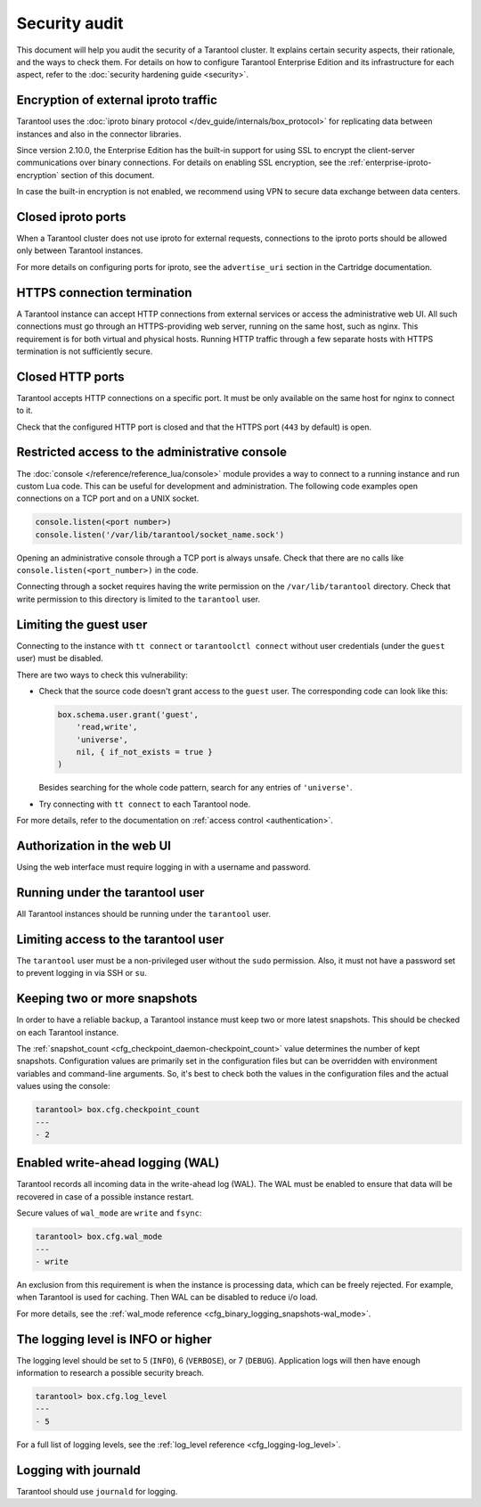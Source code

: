 Security audit
==============

This document will help you audit the security of a Tarantool cluster.
It explains certain security aspects, their rationale, and the ways to check them.
For details on how to configure Tarantool Enterprise Edition and its infrastructure for each aspect,
refer to the :doc:`security hardening guide <security>`.

Encryption of external iproto traffic
-------------------------------------

Tarantool uses the
:doc:`iproto binary protocol </dev_guide/internals/box_protocol>`
for replicating data between instances and also in the connector libraries.

Since version 2.10.0, the Enterprise Edition has the built-in support for using SSL to encrypt the client-server communications over binary connections.
For details on enabling SSL encryption, see the :ref:`enterprise-iproto-encryption` section of this document.

In case the built-in encryption is not enabled, we recommend using VPN to secure data exchange between data centers.

Closed iproto ports
-------------------

When a Tarantool cluster does not use iproto for external requests,
connections to the iproto ports should be allowed only between Tarantool instances.

For more details on configuring ports for iproto,
see the ``advertise_uri`` section in the Cartridge documentation.


HTTPS connection termination
----------------------------

A Tarantool instance can accept HTTP connections from external services
or access the administrative web UI.
All such connections must go through an HTTPS-providing web server,
running on the same host, such as nginx.
This requirement is for both virtual and physical hosts.
Running HTTP traffic through a few separate hosts with HTTPS termination
is not sufficiently secure.


Closed HTTP ports
-----------------

.. TODO: update for new EE config

Tarantool accepts HTTP connections on a specific port.
It must be only available on the same host for nginx to connect to it.

Check that the configured HTTP port is closed
and that the HTTPS port (``443`` by default) is open.

Restricted access to the administrative console
-----------------------------------------------

The :doc:`console </reference/reference_lua/console>` module provides
a way to connect to a running instance and run custom Lua code.
This can be useful for development and administration.
The following code examples open connections on a TCP port and on a UNIX socket.

..  code-block:: lua

    console.listen(<port number>)
    console.listen('/var/lib/tarantool/socket_name.sock')

Opening an administrative console through a TCP port is always unsafe.
Check that there are no calls like ``console.listen(<port_number>)``
in the code.

Connecting through a socket requires having the write permission on the
``/var/lib/tarantool`` directory.
Check that write permission to this directory is limited to the ``tarantool`` user.

Limiting the guest user
-----------------------

Connecting to the instance with ``tt connect`` or ``tarantoolctl connect`` without
user credentials (under the ``guest`` user) must be disabled.

There are two ways to check this vulnerability:

*   Check that the source code doesn't grant access to the ``guest`` user.
    The corresponding code can look like this:

    ..  code-block:: lua

        box.schema.user.grant('guest',
            'read,write',
            'universe',
            nil, { if_not_exists = true }
        )

    Besides searching for the whole code pattern,
    search for any entries of ``'universe'``.

*   Try connecting with ``tt connect`` to each Tarantool node.

For more details, refer to the documentation on
:ref:`access control <authentication>`.

Authorization in the web UI
---------------------------

Using the web interface must require logging in with a username and password.

Running under the tarantool user
--------------------------------

All Tarantool instances should be running under the ``tarantool`` user.

Limiting access to the tarantool user
-------------------------------------

The ``tarantool`` user must be a non-privileged user without the ``sudo`` permission.
Also, it must not have a password set to prevent logging in via SSH or ``su``.


Keeping two or more snapshots
-----------------------------

In order to have a reliable backup, a Tarantool instance must keep
two or more latest snapshots.
This should be checked on each Tarantool instance.

The :ref:`snapshot_count <cfg_checkpoint_daemon-checkpoint_count>` value
determines the number of kept snapshots.
Configuration values are primarily set in the configuration files
but can be overridden with environment variables and command-line arguments.
So, it's best to check both the values in the configuration files and the actual values
using the console:

..  code-block:: tarantoolsession

    tarantool> box.cfg.checkpoint_count
    ---
    - 2


Enabled write-ahead logging (WAL)
---------------------------------

Tarantool records all incoming data in the write-ahead log (WAL).
The WAL must be enabled to ensure that data will be recovered in case of
a possible instance restart.

Secure values of ``wal_mode`` are ``write`` and ``fsync``:

..  code-block:: tarantoolsession

    tarantool> box.cfg.wal_mode
    ---
    - write

An exclusion from this requirement is when the instance is processing data,
which can be freely rejected.
For example, when Tarantool is used for caching.
Then WAL can be disabled to reduce i/o load.

For more details, see the
:ref:`wal_mode reference <cfg_binary_logging_snapshots-wal_mode>`.

The logging level is INFO or higher
-----------------------------------

The logging level should be set to 5 (``INFO``), 6 (``VERBOSE``), or 7 (``DEBUG``).
Application logs will then have enough information to research a possible security breach.

..  code-block:: tarantoolsession

    tarantool> box.cfg.log_level
    ---
    - 5

For a full list of logging levels, see the
:ref:`log_level reference <cfg_logging-log_level>`.


Logging with journald
---------------------

Tarantool should use ``journald`` for logging.
